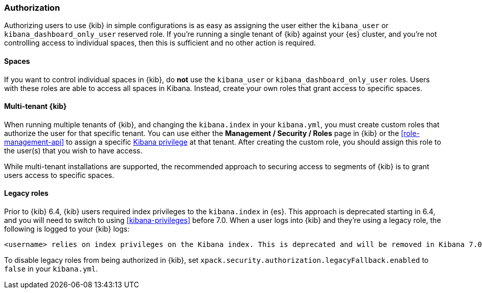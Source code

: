[role="xpack"]
[[xpack-security-authorization]]
=== Authorization

Authorizing users to use {kib} in simple configurations is as easy as assigning the user
either the `kibana_user` or `kibana_dashboard_only_user` reserved role. If you're running
a single tenant of {kib} against your {es} cluster, and you're not controlling access to individual spaces, then this is sufficient and no other action is required.

==== Spaces

If you want to control individual spaces in {kib}, do **not** use the `kibana_user` or `kibana_dashboard_only_user` roles. Users with these roles are able to access all spaces in Kibana. Instead, create your own roles that grant access to specific spaces.

==== Multi-tenant {kib}

When running multiple tenants of {kib}, and changing the `kibana.index` in your `kibana.yml`, you
must create custom roles that authorize the user for that specific tenant. You can use
either the *Management / Security / Roles* page in {kib} or the <<role-management-api>>
to assign a specific <<kibana-privileges, Kibana privilege>> at that tenant. After creating the
custom role, you should assign this role to the user(s) that you wish to have access.

While multi-tenant installations are supported, the recommended approach to securing access to segments of {kib} is to grant users access to specific spaces.

==== Legacy roles

Prior to {kib} 6.4, {kib} users required index privileges to the `kibana.index`
in {es}. This approach is deprecated starting in 6.4, and you will need to switch to using
<<kibana-privileges>> before 7.0. When a user logs into {kib} and they're using
a legacy role, the following is logged to your {kib} logs:

[source,js]
----------------------------------
<username> relies on index privileges on the Kibana index. This is deprecated and will be removed in Kibana 7.0
----------------------------------

To disable legacy roles from being authorized in {kib},
set `xpack.security.authorization.legacyFallback.enabled` to `false`
in your `kibana.yml`.
